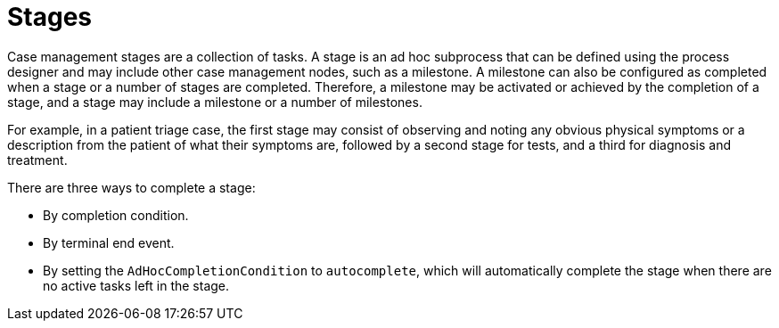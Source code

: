 [id='case-management-stages-con-{context}']
= Stages

Case management stages are a collection of tasks. A stage is an ad hoc subprocess that can be defined using the process designer and may include other case management nodes, such as a milestone. A milestone can also be configured as completed when a stage or a number of stages are completed. Therefore, a milestone may be activated or achieved by the completion of a stage, and a stage may include a milestone or a number of milestones.

For example, in a patient triage case, the first stage may consist of observing and noting any obvious physical symptoms or a description from the patient of what their symptoms are, followed by a second stage for tests, and a third for diagnosis and treatment.

There are three ways to complete a stage:

* By completion condition.
* By terminal end event.
* By setting the `AdHocCompletionCondition` to `autocomplete`, which will automatically complete the stage when there are no active tasks left in the stage. 
